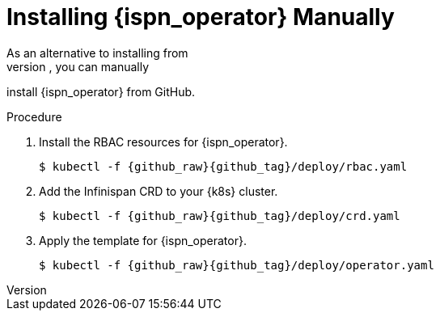 [id='manual']
= Installing {ispn_operator} Manually
As an alternative to installing from
https://operatorhub.io/operator/infinispan[OperatorHub.io], you can manually
install {ispn_operator} from GitHub.

.Procedure

. Install the RBAC resources for {ispn_operator}.
+
[source,options="nowrap",subs=attributes+]
----
$ kubectl -f {github_raw}{github_tag}/deploy/rbac.yaml
----
+
. Add the Infinispan CRD to your {k8s} cluster.
+
[source,options="nowrap",subs=attributes+]
----
$ kubectl -f {github_raw}{github_tag}/deploy/crd.yaml
----
+
. Apply the template for {ispn_operator}.
+
[source,options="nowrap",subs=attributes+]
----
$ kubectl -f {github_raw}{github_tag}/deploy/operator.yaml
----
